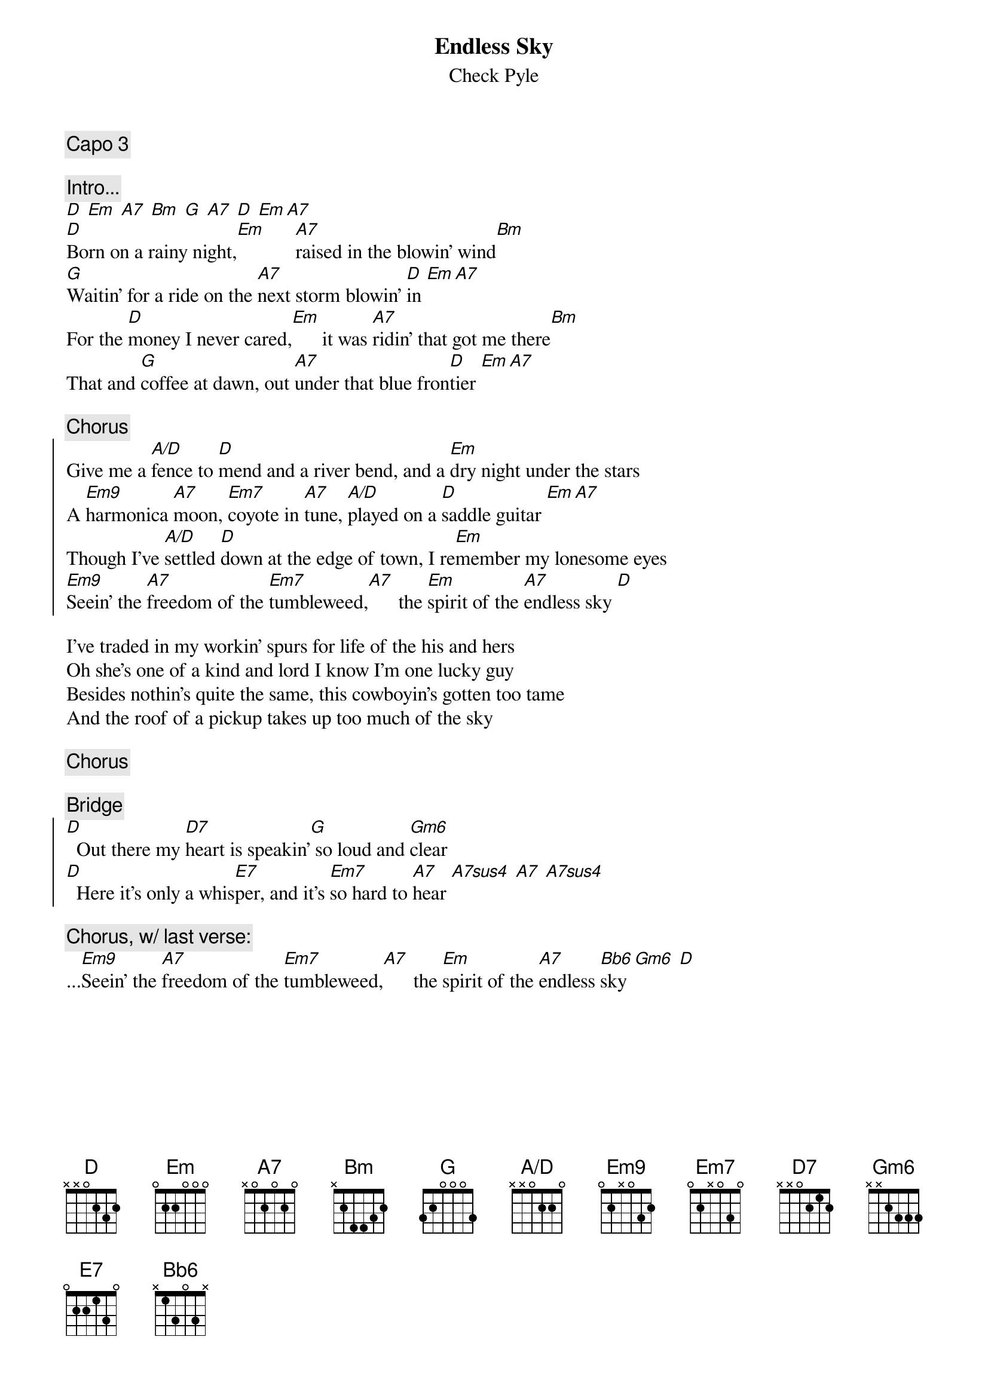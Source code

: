 # From: dlw@eng.mc.xerox.com (Don Wegeng)
{title:Endless Sky}
{st:Check Pyle}
{define A/D base-fret 1 frets x x 0 2 2 0}
{define A7  base-fret 1 frets x 0 2 0 2 0}
{define Bb6 base-fret 1 frets x 1 3 0 3 x}
{define Em7 base-fret 1 frets 0 2 x 0 3 0}
{define Em9 base-fret 1 frets 0 2 x 0 3 2}

{c:Capo 3}

{c:Intro...}
[D] [Em] [A7] [Bm] [G] [A7] [D] [Em][A7]
[D]Born on a rainy night,[Em]      [A7]raised in the blowin' wind[Bm]
[G]Waitin' for a ride on the [A7]next storm blowin' [D]in [Em][A7]
For the [D]money I never cared,[Em]      it was [A7]ridin' that got me there[Bm]
That and [G]coffee at dawn, out [A7]under that blue fron[D]tier [Em][A7]

{c:Chorus}
{soc}
Give me a [A/D]fence to [D]mend and a river bend, and a [Em]dry night under the stars
A [Em9]harmonica [A7]moon, [Em7]coyote in [A7]tune, [A/D]played on a [D]saddle guitar [Em][A7]
Though I've [A/D]settled [D]down at the edge of town, I re[Em]member my lonesome eyes
[Em9]Seein' the [A7]freedom of the [Em7]tumbleweed,[A7]      the [Em]spirit of the [A7]endless sky [D]
{eoc}

I've traded in my workin' spurs for life of the his and hers
Oh she's one of a kind and lord I know I'm one lucky guy
Besides nothin's quite the same, this cowboyin's gotten too tame
And the roof of a pickup takes up too much of the sky

{c:Chorus}

{c:Bridge}
{soc}
[D]  Out there my [D7]heart is speakin'[G] so loud and [Gm6]clear
[D]  Here it's only a whis[E7]per, and it's [Em7]so hard to [A7]hear [A7sus4] [A7] [A7sus4]
{eoc}

{c:Chorus, w/ last verse:}
...[Em9]Seein' the [A7]freedom of the [Em7]tumbleweed,[A7]      the [Em]spirit of the [A7]endless [Bb6]sky [Gm6] [D]
